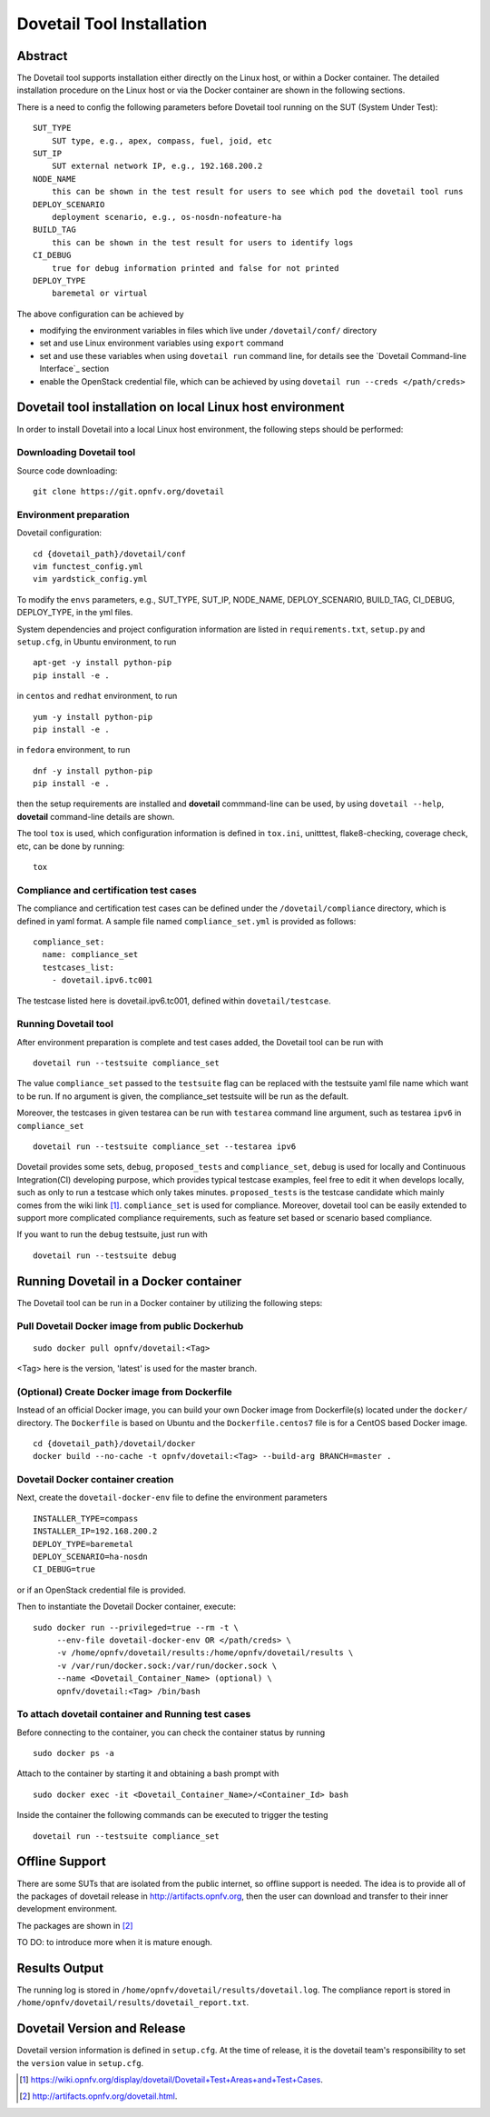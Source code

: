.. This work is licensed under a Creative Commons Attribution 4.0 International
.. License.
.. http://creativecommons.org/licenses/by/4.0
.. (c) OPNFV, Huawei Technologies Co.,Ltd and others.

===========================
Dovetail Tool Installation
===========================

Abstract
########

The Dovetail tool supports installation either directly on the Linux host, or within a Docker container.
The detailed installation procedure on the Linux host or via the Docker container are shown
in the following sections.

There is a need to config the following parameters before Dovetail tool
running on the SUT (System Under Test):

::

  SUT_TYPE
      SUT type, e.g., apex, compass, fuel, joid, etc
  SUT_IP
      SUT external network IP, e.g., 192.168.200.2
  NODE_NAME
      this can be shown in the test result for users to see which pod the dovetail tool runs
  DEPLOY_SCENARIO
      deployment scenario, e.g., os-nosdn-nofeature-ha
  BUILD_TAG
      this can be shown in the test result for users to identify logs
  CI_DEBUG
      true for debug information printed and false for not printed
  DEPLOY_TYPE
      baremetal or virtual

The above configuration can be achieved by

- modifying the environment variables in files which live under ``/dovetail/conf/`` directory
- set and use Linux environment variables using ``export`` command
- set and use these variables when using ``dovetail run`` command line, for details see the
  `Dovetail Command-line Interface`_ section
- enable the OpenStack credential file, which can be achieved by using
  ``dovetail run --creds </path/creds>``


Dovetail tool installation on local Linux host environment
##########################################################

In order to install Dovetail into a local Linux host environment, the following steps should
be performed:

Downloading Dovetail tool
--------------------------

Source code downloading:

::

  git clone https://git.opnfv.org/dovetail

Environment preparation
-----------------------

Dovetail configuration:

::

  cd {dovetail_path}/dovetail/conf
  vim functest_config.yml
  vim yardstick_config.yml

To modify the ``envs`` parameters, e.g., SUT_TYPE, SUT_IP, NODE_NAME,
DEPLOY_SCENARIO, BUILD_TAG, CI_DEBUG, DEPLOY_TYPE, in the yml files.

System dependencies and project configuration information are listed in
``requirements.txt``, ``setup.py`` and ``setup.cfg``, in Ubuntu environment,
to run

::

  apt-get -y install python-pip
  pip install -e .

in ``centos`` and ``redhat`` environment, to run

::

  yum -y install python-pip
  pip install -e .

in ``fedora`` environment, to run


::

  dnf -y install python-pip
  pip install -e .

then the setup requirements are installed and **dovetail** commmand-line can be used,
by using ``dovetail --help``, **dovetail** command-line details are shown.

The tool ``tox`` is used, which configuration information is defined in
``tox.ini``, unitttest, flake8-checking, coverage check, etc, can be done
by running:

::

  tox

Compliance and certification test cases
----------------------------------------

The compliance and certification test cases can be defined under the ``/dovetail/compliance``
directory, which is defined in yaml format.
A sample file named ``compliance_set.yml`` is provided as follows:

::

  compliance_set:
    name: compliance_set
    testcases_list:
      - dovetail.ipv6.tc001

The testcase listed here is dovetail.ipv6.tc001, defined within ``dovetail/testcase``.

Running Dovetail tool
---------------------

After environment preparation is complete and test cases added, the Dovetail tool can be run with

::

  dovetail run --testsuite compliance_set

The value ``compliance_set`` passed to the ``testsuite`` flag can be replaced
with the testsuite yaml file name which want to be run.
If no argument is given, the compliance_set testsuite will be run as the default.

Moreover, the testcases in given testarea can be run with ``testarea`` command line argument, such as
testarea ``ipv6`` in ``compliance_set``

::

  dovetail run --testsuite compliance_set --testarea ipv6

Dovetail provides some sets, ``debug``, ``proposed_tests`` and ``compliance_set``,
``debug`` is used for locally and Continuous Integration(CI) developing purpose,
which provides typical testcase examples, feel free to edit it when develops locally, such as
only to run a testcase which only takes minutes. ``proposed_tests`` is the testcase
candidate which mainly comes from the wiki link [1]_.
``compliance_set`` is used for compliance. Moreover, dovetail tool can be easily
extended to support more complicated compliance requirements,
such as feature set based or scenario based compliance.

If you want to run the ``debug`` testsuite, just run with

::

  dovetail run --testsuite debug

Running Dovetail in a Docker container
########################################

The Dovetail tool can be run in a Docker container by utilizing the following steps:

Pull Dovetail Docker image from public Dockerhub
------------------------------------------------

::

  sudo docker pull opnfv/dovetail:<Tag>

<Tag> here is the version, 'latest' is used for the master branch.

(Optional) Create Docker image from Dockerfile
-----------------------------------------------
Instead of an official Docker image, you can build your own Docker image from
Dockerfile(s) located under the ``docker/`` directory. The ``Dockerfile``
is based on Ubuntu and the ``Dockerfile.centos7`` file is for a CentOS based
Docker image.

::

  cd {dovetail_path}/dovetail/docker
  docker build --no-cache -t opnfv/dovetail:<Tag> --build-arg BRANCH=master .

Dovetail Docker container creation
----------------------------------

Next, create the ``dovetail-docker-env`` file to define the environment parameters ::

  INSTALLER_TYPE=compass
  INSTALLER_IP=192.168.200.2
  DEPLOY_TYPE=baremetal
  DEPLOY_SCENARIO=ha-nosdn
  CI_DEBUG=true

or if an OpenStack credential file is provided.

Then to instantiate the Dovetail Docker container, execute::

    sudo docker run --privileged=true --rm -t \
         --env-file dovetail-docker-env OR </path/creds> \
         -v /home/opnfv/dovetail/results:/home/opnfv/dovetail/results \
         -v /var/run/docker.sock:/var/run/docker.sock \
         --name <Dovetail_Container_Name> (optional) \
         opnfv/dovetail:<Tag> /bin/bash

To attach dovetail container and Running test cases
----------------------------------------------------

Before connecting to the container, you can check the container status by running ::

   sudo docker ps -a

Attach to the container by starting it and obtaining a bash prompt with ::

   sudo docker exec -it <Dovetail_Container_Name>/<Container_Id> bash

Inside the container the following commands can be executed to trigger the testing ::

   dovetail run --testsuite compliance_set

Offline Support
################

There are some SUTs that are isolated from the public internet,
so offline support is needed. The idea is to provide all of the packages of dovetail
release in http://artifacts.opnfv.org, then the user can download and transfer to their inner
development environment.

The packages are shown in [2]_

TO DO: to introduce more when it is mature enough.

Results Output
###############

The running log is stored in ``/home/opnfv/dovetail/results/dovetail.log``.
The compliance report is stored in ``/home/opnfv/dovetail/results/dovetail_report.txt``.

Dovetail Version and Release
############################

Dovetail version information is defined in ``setup.cfg``.
At the time of release, it is the dovetail team's responsibility to set
the ``version`` value in ``setup.cfg``.


.. [1] https://wiki.opnfv.org/display/dovetail/Dovetail+Test+Areas+and+Test+Cases.
.. [2] http://artifacts.opnfv.org/dovetail.html.
